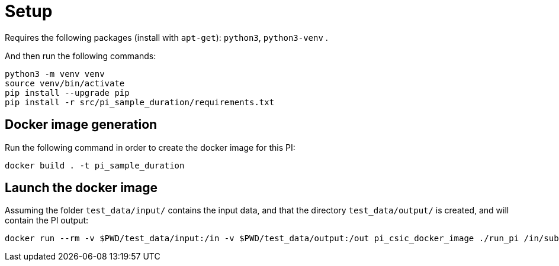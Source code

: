 
= Setup

Requires the following packages (install with `apt-get`): `python3`, `python3-venv` .

And then run the following commands:

[source, shell]
----
python3 -m venv venv
source venv/bin/activate
pip install --upgrade pip
pip install -r src/pi_sample_duration/requirements.txt
----



== Docker image generation

Run the following command in order to create the docker image for this PI:

[source, shell]
----
docker build . -t pi_sample_duration
----

== Launch the docker image

Assuming the folder `test_data/input/` contains the input data, and that the directory `test_data/output/` is created, and will contain the PI output:


[source, shell]
----
docker run --rm -v $PWD/test_data/input:/in -v $PWD/test_data/output:/out pi_csic_docker_image ./run_pi /in/subject_10_trial_01.csv /out
----
